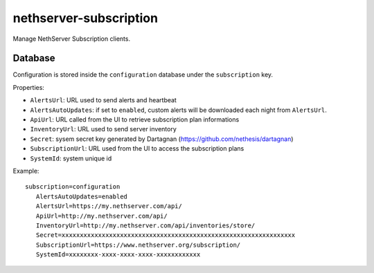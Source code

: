=======================
nethserver-subscription
=======================

Manage NethServer Subscription clients.

Database
========

Configuration is stored inside the ``configuration`` database under the ``subscription`` key.

Properties:

- ``AlertsUrl``: URL used to send alerts and heartbeat
- ``AlertsAutoUpdates``: if set to ``enabled``, custom alerts will be downloaded each night from ``AlertsUrl``.
- ``ApiUrl``: URL called from the UI to retrieve subscription plan informations
- ``InventoryUrl``: URL used to send server inventory
- ``Secret``: sysem secret key generated by Dartagnan (https://github.com/nethesis/dartagnan)
- ``SubscriptionUrl``: URL used from the UI to access the subscription plans
- ``SystemId``: system unique id

Example: ::

 subscription=configuration
    AlertsAutoUpdates=enabled
    AlertsUrl=https://my.nethserver.com/api/
    ApiUrl=http://my.nethserver.com/api/
    InventoryUrl=http://my.nethserver.com/api/inventories/store/
    Secret=xxxxxxxxxxxxxxxxxxxxxxxxxxxxxxxxxxxxxxxxxxxxxxxxxxxxxxxxxxxxxxxx
    SubscriptionUrl=https://www.nethserver.org/subscription/
    SystemId=xxxxxxxx-xxxx-xxxx-xxxx-xxxxxxxxxxxx

